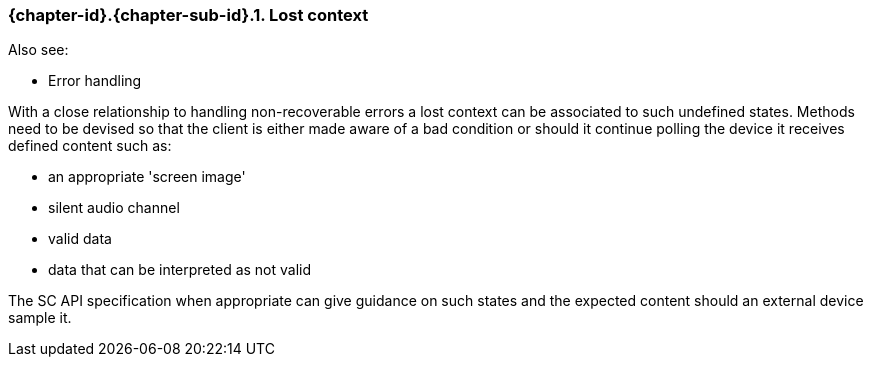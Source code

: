 // (C) Copyright 2014-2017 The Khronos Group Inc. All Rights Reserved.
// Khronos Group Safety Critical API Development SCAP
// document
// 
// Text format: asciidoc 8.6.9
// Editor:      Asciidoc Book Editor
//
// Description: Guidelines 3.2.6 Github #11 Bugzilla #16134

:Author: Illya Rudkin (spec editor)
:Author Initials: IOR
:Revision: 0.03

// Hyperlink anchor, the ID matches those in 
// 3_1_GuidelinesList.adoc 
[[gh11]]

ifdef::basebackend-docbook[]
=== Lost context
endif::[]
ifdef::basebackend-html[]
=== {chapter-id}.{chapter-sub-id}.{counter:section-id}. Lost context
endif::[]

Also see:

- Error handling


With a close relationship to handling non-recoverable errors a lost context can be associated to such undefined states. Methods need to be devised so that the client is either made aware of a bad condition or should it continue polling the device it receives defined content such as:

- an appropriate 'screen image'
- silent audio channel
- valid data
- data that can be interpreted as not valid

The SC API specification when appropriate can give guidance on such states and the expected content should an external device sample it.

